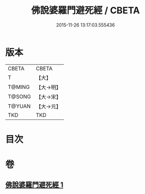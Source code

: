 #+TITLE: 佛說婆羅門避死經 / CBETA
#+DATE: 2015-11-26 13:17:03.555436
* 版本
 |     CBETA|CBETA   |
 |         T|【大】     |
 |    T@MING|【大→明】   |
 |    T@SONG|【大→宋】   |
 |    T@YUAN|【大→元】   |
 |       TKD|TKD     |

* 目次
* 卷
** [[file:KR6a0133_001.txt][佛說婆羅門避死經 1]]
